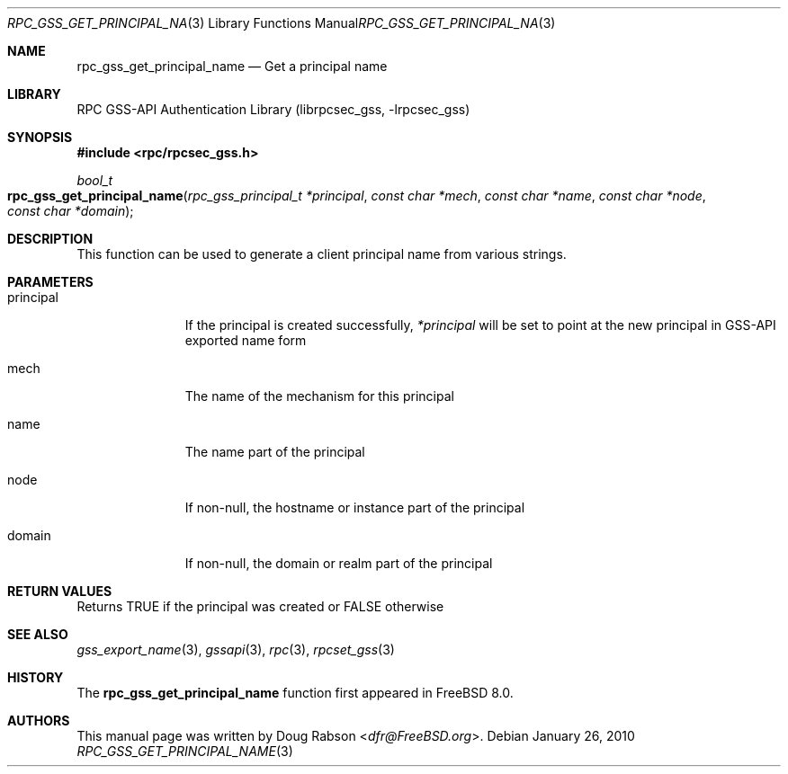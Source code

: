 .\" Copyright (c) 2008 Isilon Inc http://www.isilon.com/
.\" Authors: Doug Rabson <dfr@rabson.org>
.\" Developed with Red Inc: Alfred Perlstein <alfred@FreeBSD.org>
.\"
.\" Redistribution and use in source and binary forms, with or without
.\" modification, are permitted provided that the following conditions
.\" are met:
.\" 1. Redistributions of source code must retain the above copyright
.\"    notice, this list of conditions and the following disclaimer.
.\" 2. Redistributions in binary form must reproduce the above copyright
.\"    notice, this list of conditions and the following disclaimer in the
.\"    documentation and/or other materials provided with the distribution.
.\"
.\" THIS SOFTWARE IS PROVIDED BY THE AUTHOR AND CONTRIBUTORS ``AS IS'' AND
.\" ANY EXPRESS OR IMPLIED WARRANTIES, INCLUDING, BUT NOT LIMITED TO, THE
.\" IMPLIED WARRANTIES OF MERCHANTABILITY AND FITNESS FOR A PARTICULAR PURPOSE
.\" ARE DISCLAIMED.  IN NO EVENT SHALL THE AUTHOR OR CONTRIBUTORS BE LIABLE
.\" FOR ANY DIRECT, INDIRECT, INCIDENTAL, SPECIAL, EXEMPLARY, OR CONSEQUENTIAL
.\" DAMAGES (INCLUDING, BUT NOT LIMITED TO, PROCUREMENT OF SUBSTITUTE GOODS
.\" OR SERVICES; LOSS OF USE, DATA, OR PROFITS; OR BUSINESS INTERRUPTION)
.\" HOWEVER CAUSED AND ON ANY THEORY OF LIABILITY, WHETHER IN CONTRACT, STRICT
.\" LIABILITY, OR TORT (INCLUDING NEGLIGENCE OR OTHERWISE) ARISING IN ANY WAY
.\" OUT OF THE USE OF THIS SOFTWARE, EVEN IF ADVISED OF THE POSSIBILITY OF
.\" SUCH DAMAGE.
.\"
.\" $FreeBSD: releng/11.0/lib/librpcsec_gss/rpc_gss_get_principal_name.3 276382 2014-12-29 21:59:44Z joel $
.Dd January 26, 2010
.Dt RPC_GSS_GET_PRINCIPAL_NAME 3
.Os
.Sh NAME
.Nm rpc_gss_get_principal_name
.Nd "Get a principal name"
.Sh LIBRARY
.Lb librpcsec_gss
.Sh SYNOPSIS
.In rpc/rpcsec_gss.h
.Ft bool_t
.Fo rpc_gss_get_principal_name
.Fa "rpc_gss_principal_t *principal"
.Fa "const char *mech"
.Fa "const char *name"
.Fa "const char *node"
.Fa "const char *domain"
.Fc
.Sh DESCRIPTION
This function can be used to generate a client principal name from
various strings.
.Sh PARAMETERS
.Bl -tag -width ".It principal"
.It principal
If the principal is created successfully,
.Fa *principal
will be set to point at the new principal in GSS-API exported name form
.It mech
The name of the mechanism for this principal
.It name
The name part of the principal
.It node
If non-null, the hostname or instance part of the principal
.It domain
If non-null, the domain or realm part of the principal
.El
.Sh RETURN VALUES
Returns
.Dv TRUE
if the principal was created or
.Dv FALSE
otherwise
.Sh SEE ALSO
.Xr gss_export_name 3 ,
.Xr gssapi 3 ,
.Xr rpc 3 ,
.Xr rpcset_gss 3
.Sh HISTORY
The
.Nm
function first appeared in
.Fx 8.0 .
.Sh AUTHORS
This
manual page was written by
.An Doug Rabson Aq Mt dfr@FreeBSD.org .
